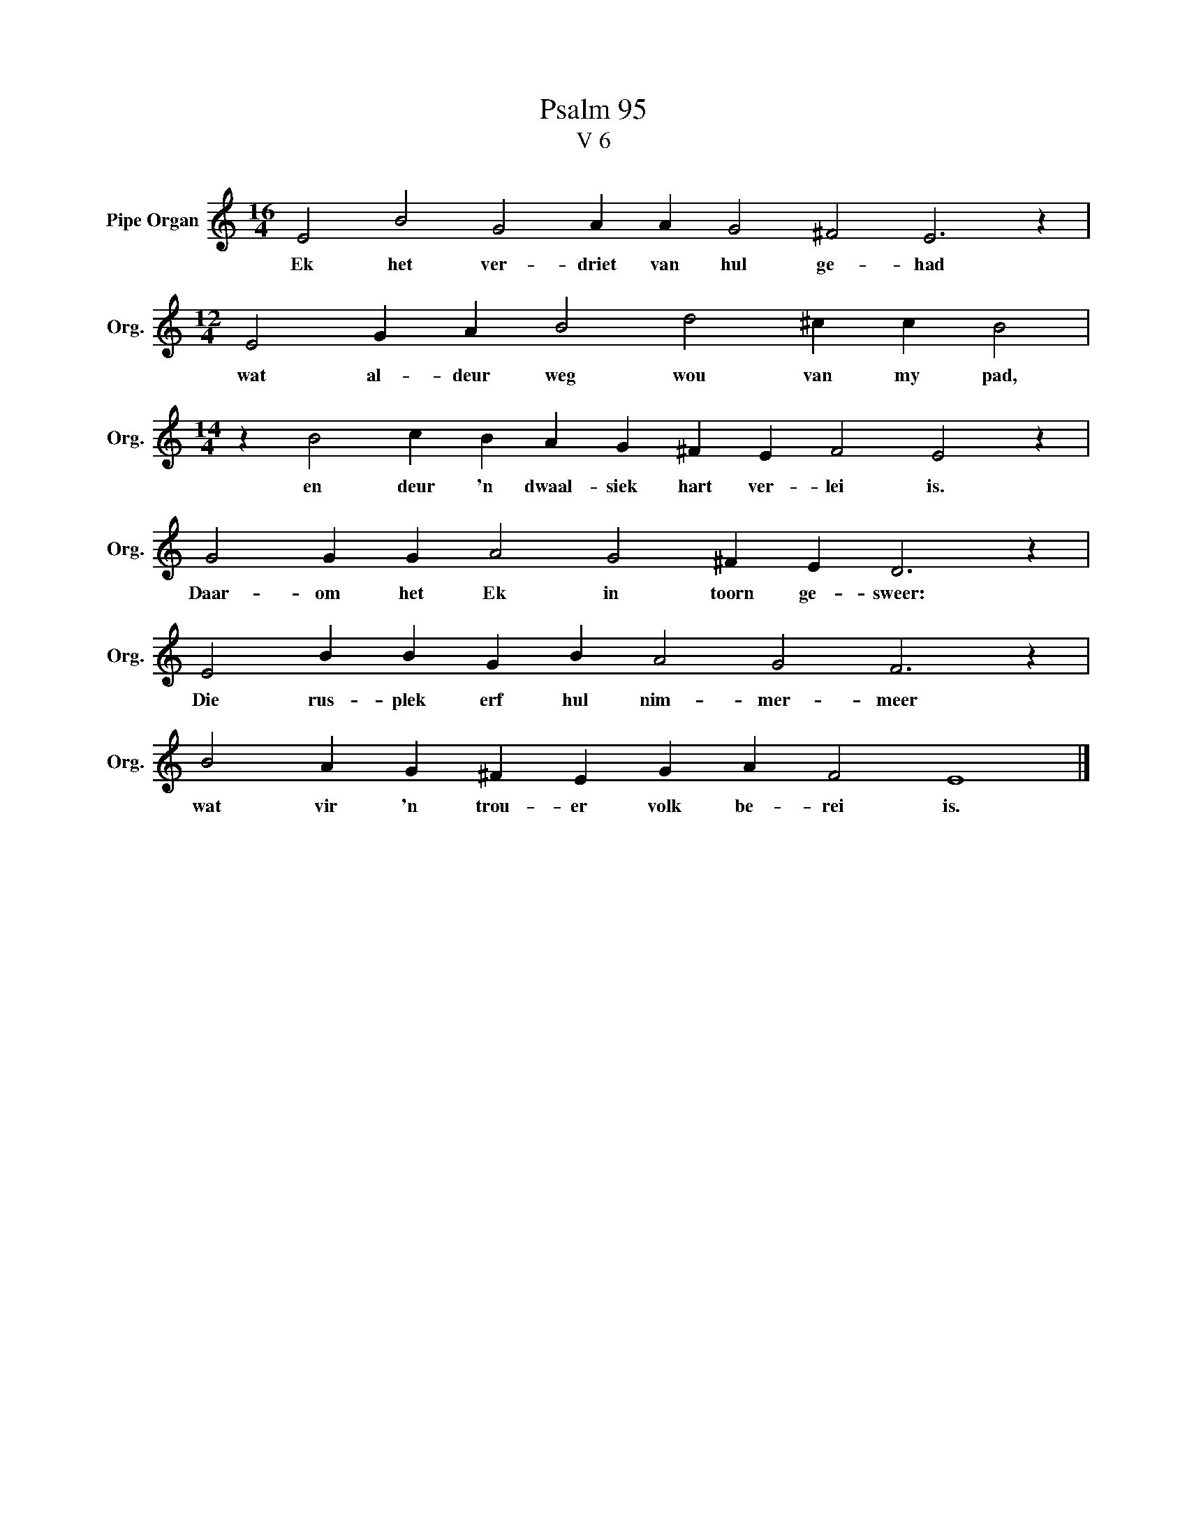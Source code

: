 X:1
T:Psalm 95
T:V 6
L:1/4
M:16/4
I:linebreak $
K:C
V:1 treble nm="Pipe Organ" snm="Org."
V:1
 E2 B2 G2 A A G2 ^F2 E3 z |$[M:12/4] E2 G A B2 d2 ^c c B2 |$[M:14/4] z B2 c B A G ^F E F2 E2 z |$ %3
w: Ek het ver- driet van hul ge- had|wat al- deur weg wou van my pad,|en deur 'n dwaal- siek hart ver- lei is.|
 G2 G G A2 G2 ^F E D3 z |$ E2 B B G B A2 G2 F3 z |$ B2 A G ^F E G A F2 E4 |] %6
w: Daar- om het Ek in toorn ge- sweer:|Die rus- plek erf hul nim- mer- meer|wat vir 'n trou- er volk be- rei is.|

